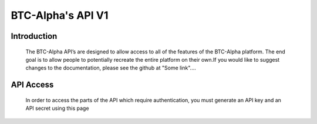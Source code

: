 BTC-Alpha's API V1
==================

**Introduction**
----------------
           The BTC-Alpha API’s are designed to allow access to all of the features of the BTC-Alpha platform.
           The end goal is to allow people to potentially recreate the entire platform on their own.If you
           would like to suggest changes to the documentation, please see the github at "Some link"....

**API Access**
--------------
          In order to access the parts of the API which require authentication, you must generate
          an API key and an API secret using this page

